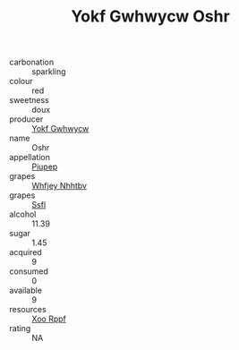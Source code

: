 :PROPERTIES:
:ID:                     97cdedd9-9b06-42f6-9a37-b17cd25d12a3
:END:
#+TITLE: Yokf Gwhwycw Oshr 

- carbonation :: sparkling
- colour :: red
- sweetness :: doux
- producer :: [[id:468a0585-7921-4943-9df2-1fff551780c4][Yokf Gwhwycw]]
- name :: Oshr
- appellation :: [[id:7fc7af1a-b0f4-4929-abe8-e13faf5afc1d][Piupep]]
- grapes :: [[id:cf529785-d867-4f5d-b643-417de515cda5][Whfjey Nhhtbv]]
- grapes :: [[id:aa0ff8ab-1317-4e05-aff1-4519ebca5153][Ssfl]]
- alcohol :: 11.39
- sugar :: 1.45
- acquired :: 9
- consumed :: 0
- available :: 9
- resources :: [[id:4b330cbb-3bc3-4520-af0a-aaa1a7619fa3][Xoo Rppf]]
- rating :: NA



